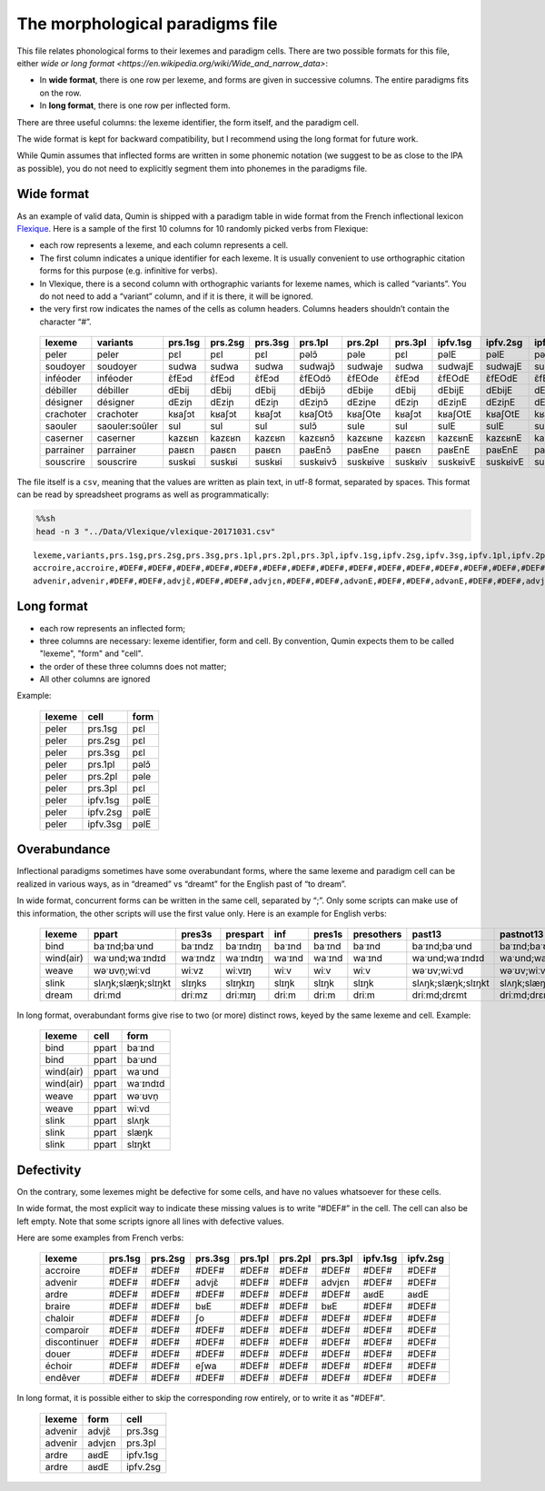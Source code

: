 The morphological paradigms file
=================================

This file relates phonological forms to their lexemes and paradigm cells.
There are two possible formats for this file, either `wide or long format <https://en.wikipedia.org/wiki/Wide_and_narrow_data>`:

-  In **wide format**, there is one row per lexeme, and forms are given in successive columns. The entire paradigms fits on the row.
-  In **long format**, there is one row per inflected form.
There are three useful columns: the lexeme identifier, the form itself, and the paradigm cell.

The wide format is kept for backward compatibility, but I recommend using the long format for future work.

While Qumin assumes that inflected forms are written in some phonemic notation (we suggest to be as close to the IPA as possible), you do not need to explicitly segment them into phonemes in the paradigms file.

Wide format
~~~~~~~~~~~~


As an example of valid data, Qumin is shipped with a paradigm table in wide format from the French inflectional lexicon `Flexique <http://www.llf.cnrs.fr/fr/flexique-fr.php>`__. Here is a sample of the first 10 columns for 10 randomly picked verbs from Flexique:

-  each row represents a lexeme, and each column represents a cell.
-  The first column indicates a unique identifier for each lexeme. It is usually convenient to use orthographic citation forms for this purpose (e.g. infinitive for verbs).
-  In Vlexique, there is a second column with orthographic variants for lexeme names, which is called “variants”. You do not need to add a “variant” column, and if it is there, it will be ignored.
-  the very first row indicates the names of the cells as column headers. Columns headers shouldn’t contain the character “#”.


 =========== ================ ========= ========= ========= ========== ========== ========= ========== ========== ========== 
  lexeme      variants         prs.1sg   prs.2sg   prs.3sg   prs.1pl    prs.2pl    prs.3pl   ipfv.1sg   ipfv.2sg   ipfv.3sg
 =========== ================ ========= ========= ========= ========== ========== ========= ========== ========== ========== 
  peler       peler            pɛl       pɛl       pɛl       pəlɔ̃       pəle       pɛl       pəlE       pəlE       pəlE      
  soudoyer    soudoyer         sudwa     sudwa     sudwa     sudwajɔ̃    sudwaje    sudwa     sudwajE    sudwajE    sudwajE   
  inféoder    inféoder         ɛ̃fEɔd     ɛ̃fEɔd     ɛ̃fEɔd     ɛ̃fEOdɔ̃     ɛ̃fEOde     ɛ̃fEɔd     ɛ̃fEOdE     ɛ̃fEOdE     ɛ̃fEOdE    
  débiller    débiller         dEbij     dEbij     dEbij     dEbijɔ̃     dEbije     dEbij     dEbijE     dEbijE     dEbijE    
  désigner    désigner         dEziɲ     dEziɲ     dEziɲ     dEziɲɔ̃     dEziɲe     dEziɲ     dEziɲE     dEziɲE     dEziɲE    
  crachoter   crachoter        kʁaʃɔt    kʁaʃɔt    kʁaʃɔt    kʁaʃOtɔ̃    kʁaʃOte    kʁaʃɔt    kʁaʃOtE    kʁaʃOtE    kʁaʃOtE   
  saouler     saouler:soûler   sul       sul       sul       sulɔ̃       sule       sul       sulE       sulE       sulE      
  caserner    caserner         kazɛʁn    kazɛʁn    kazɛʁn    kazɛʁnɔ̃    kazɛʁne    kazɛʁn    kazɛʁnE    kazɛʁnE    kazɛʁnE   
  parrainer   parrainer        paʁɛn     paʁɛn     paʁɛn     paʁEnɔ̃     paʁEne     paʁɛn     paʁEnE     paʁEnE     paʁEnE    
  souscrire   souscrire        suskʁi    suskʁi    suskʁi    suskʁivɔ̃   suskʁive   suskʁiv   suskʁivE   suskʁivE   suskʁivE  
 =========== ================ ========= ========= ========= ========== ========== ========= ========== ========== ========== 

The file itself is a ``csv``, meaning that the values are written as plain text, in utf-8 format, separated by spaces. This format can be read by spreadsheet programs as well as programmatically:

.. code:: sh

   %%sh
   head -n 3 "../Data/Vlexique/vlexique-20171031.csv"

::

   lexeme,variants,prs.1sg,prs.2sg,prs.3sg,prs.1pl,prs.2pl,prs.3pl,ipfv.1sg,ipfv.2sg,ipfv.3sg,ipfv.1pl,ipfv.2pl,ipfv.3pl,fut.1sg,fut.2sg,fut.3sg,fut.1pl,fut.2pl,fut.3pl,cond.1sg,cond.2sg,cond.3sg,cond.1pl,cond.2pl,cond.3pl,sbjv.1sg,sbjv.2sg,sbjv.3sg,sbjv.1pl,sbjv.2pl,sbjv.3pl,pst.1sg,pst.2sg,pst.3sg,pst.1pl,pst.2pl,pst.3pl,pst.sbjv.1sg,pst.sbjv.2sg,pst.sbjv.3sg,pst.sbjv.1pl,pst.sbjv.2pl,pst.sbjv.3pl,imp.2sg,imp.1pl,imp.2pl,inf,prs.ptcp,pst.ptcp.m.sg,pst.ptcp.m.pl,pst.ptcp.f.sg,pst.ptcp.f.pl
   accroire,accroire,#DEF#,#DEF#,#DEF#,#DEF#,#DEF#,#DEF#,#DEF#,#DEF#,#DEF#,#DEF#,#DEF#,#DEF#,#DEF#,#DEF#,#DEF#,#DEF#,#DEF#,#DEF#,#DEF#,#DEF#,#DEF#,#DEF#,#DEF#,#DEF#,#DEF#,#DEF#,#DEF#,#DEF#,#DEF#,#DEF#,#DEF#,#DEF#,#DEF#,#DEF#,#DEF#,#DEF#,#DEF#,#DEF#,#DEF#,#DEF#,#DEF#,#DEF#,#DEF#,#DEF#,#DEF#,akʁwaʁ,#DEF#,#DEF#,#DEF#,#DEF#,#DEF#
   advenir,advenir,#DEF#,#DEF#,advjɛ̃,#DEF#,#DEF#,advjɛn,#DEF#,#DEF#,advənE,#DEF#,#DEF#,advənE,#DEF#,#DEF#,advjɛ̃dʁa,#DEF#,#DEF#,advjɛ̃dʁɔ̃,#DEF#,#DEF#,advjɛ̃dʁE,#DEF#,#DEF#,advjɛ̃dʁE,#DEF#,#DEF#,advjɛn,#DEF#,#DEF#,advjɛn,#DEF#,#DEF#,advɛ̃,#DEF#,#DEF#,advɛ̃ʁ,#DEF#,#DEF#,advɛ̃,#DEF#,#DEF#,advɛ̃s,#DEF#,#DEF#,#DEF#,advəniʁ,advənɑ̃,advəny,advəny,advəny,advəny



Long format
~~~~~~~~~~~~

- each row represents an inflected form;
- three columns are necessary: lexeme identifier, form and cell. By convention, Qumin expects them to be called "lexeme", "form" and "cell".
- the order of these three columns does not matter;
- All other columns are ignored

Example:

 =========== ========= =========
  lexeme       cell     form
 =========== ========= =========
  peler       prs.1sg     pɛl
  peler       prs.2sg     pɛl
  peler       prs.3sg     pɛl
  peler       prs.1pl     pəlɔ̃
  peler       prs.2pl     pəle
  peler       prs.3pl     pɛl
  peler       ipfv.1sg    pəlE
  peler       ipfv.2sg    pəlE
  peler       ipfv.3sg    pəlE
 =========== ========= =========


Overabundance
~~~~~~~~~~~~~

Inflectional paradigms sometimes have some overabundant forms, where the same lexeme and paradigm cell can be realized in various ways, as in “dreamed” vs “dreamt” for the English past of “to dream”.

In wide format, concurrent forms can be written in the same cell, separated by “;”. Only some scripts can make use of this information, the other scripts will use the first value only. Here is an example for English verbs:

 =========== ==================== ========= ========== ======== ======== ============ ==================== ==================== 
  lexeme      ppart                pres3s    prespart   inf      pres1s   presothers   past13               pastnot13           
 =========== ==================== ========= ========== ======== ======== ============ ==================== ==================== 
  bind        baˑɪnd;baˑʊnd        baˑɪndz   baˑɪndɪŋ   baˑɪnd   baˑɪnd   baˑɪnd       baˑɪnd;baˑʊnd        baˑɪnd;baˑʊnd       
  wind(air)   waˑʊnd;waˑɪndɪd      waˑɪndz   waˑɪndɪŋ   waˑɪnd   waˑɪnd   waˑɪnd       waˑʊnd;waˑɪndɪd      waˑʊnd;waˑɪndɪd     
  weave       wəˑʊvn̩;wiːvd         wiːvz     wiːvɪŋ     wiːv     wiːv     wiːv         wəˑʊv;wiːvd          wəˑʊv;wiːvd         
  slink       slʌŋk;slæŋk;slɪŋkt   slɪŋks    slɪŋkɪŋ    slɪŋk    slɪŋk    slɪŋk        slʌŋk;slæŋk;slɪŋkt   slʌŋk;slæŋk;slɪŋkt  
  dream       driːmd               driːmz    driːmɪŋ    driːm    driːm    driːm        driːmd;drɛmt         driːmd;drɛmt     
 =========== ==================== ========= ========== ======== ======== ============ ==================== ====================    

In long format, overabundant forms give rise to two (or more) distinct rows, keyed by the same lexeme and cell. Example:

 =========== ========= ===========
   lexeme      cell      form
 =========== ========= ===========
   bind        ppart     baˑɪnd
   bind        ppart     baˑʊnd
   wind(air)   ppart     waˑʊnd
   wind(air)   ppart     waˑɪndɪd
   weave       ppart     wəˑʊvn̩
   weave       ppart     wiːvd
   slink       ppart     slʌŋk
   slink       ppart     slæŋk
   slink       ppart     slɪŋkt
 =========== ========= ===========


Defectivity
~~~~~~~~~~~

On the contrary, some lexemes might be defective for some cells, and have no values whatsoever for these cells.

In wide format, the most explicit way to indicate these missing values is to write “#DEF#” in the cell. The cell can also be left empty. Note that some scripts ignore all lines with defective values.

Here are some examples from French verbs:

 ============== ========= ========= ========= ========= ========= ========= ========== ==========  
  lexeme         prs.1sg   prs.2sg   prs.3sg   prs.1pl   prs.2pl   prs.3pl   ipfv.1sg   ipfv.2sg  
 ============== ========= ========= ========= ========= ========= ========= ========== ========== 
  accroire       #DEF#     #DEF#     #DEF#     #DEF#     #DEF#     #DEF#     #DEF#      #DEF#     
  advenir        #DEF#     #DEF#     advjɛ̃     #DEF#     #DEF#     advjɛn    #DEF#      #DEF#     
  ardre          #DEF#     #DEF#     #DEF#     #DEF#     #DEF#     #DEF#     aʁdE       aʁdE      
  braire         #DEF#     #DEF#     bʁE       #DEF#     #DEF#     bʁE       #DEF#      #DEF#     
  chaloir        #DEF#     #DEF#     ʃo        #DEF#     #DEF#     #DEF#     #DEF#      #DEF#     
  comparoir      #DEF#     #DEF#     #DEF#     #DEF#     #DEF#     #DEF#     #DEF#      #DEF#     
  discontinuer   #DEF#     #DEF#     #DEF#     #DEF#     #DEF#     #DEF#     #DEF#      #DEF#     
  douer          #DEF#     #DEF#     #DEF#     #DEF#     #DEF#     #DEF#     #DEF#      #DEF#     
  échoir         #DEF#     #DEF#     eʃwa      #DEF#     #DEF#     #DEF#     #DEF#      #DEF#     
  endêver        #DEF#     #DEF#     #DEF#     #DEF#     #DEF#     #DEF#     #DEF#      #DEF#     
 ============== ========= ========= ========= ========= ========= ========= ========== ========== 

In long format, it is possible either to skip the corresponding row entirely, or to write it as "#DEF#".

 ========= ========== ============
  lexeme    form        cell
 ========= ========== ============
 advenir      advjɛ̃      prs.3sg
 advenir      advjɛn     prs.3pl
 ardre        aʁdE       ipfv.1sg
 ardre        aʁdE       ipfv.2sg
 ========= ========== ============